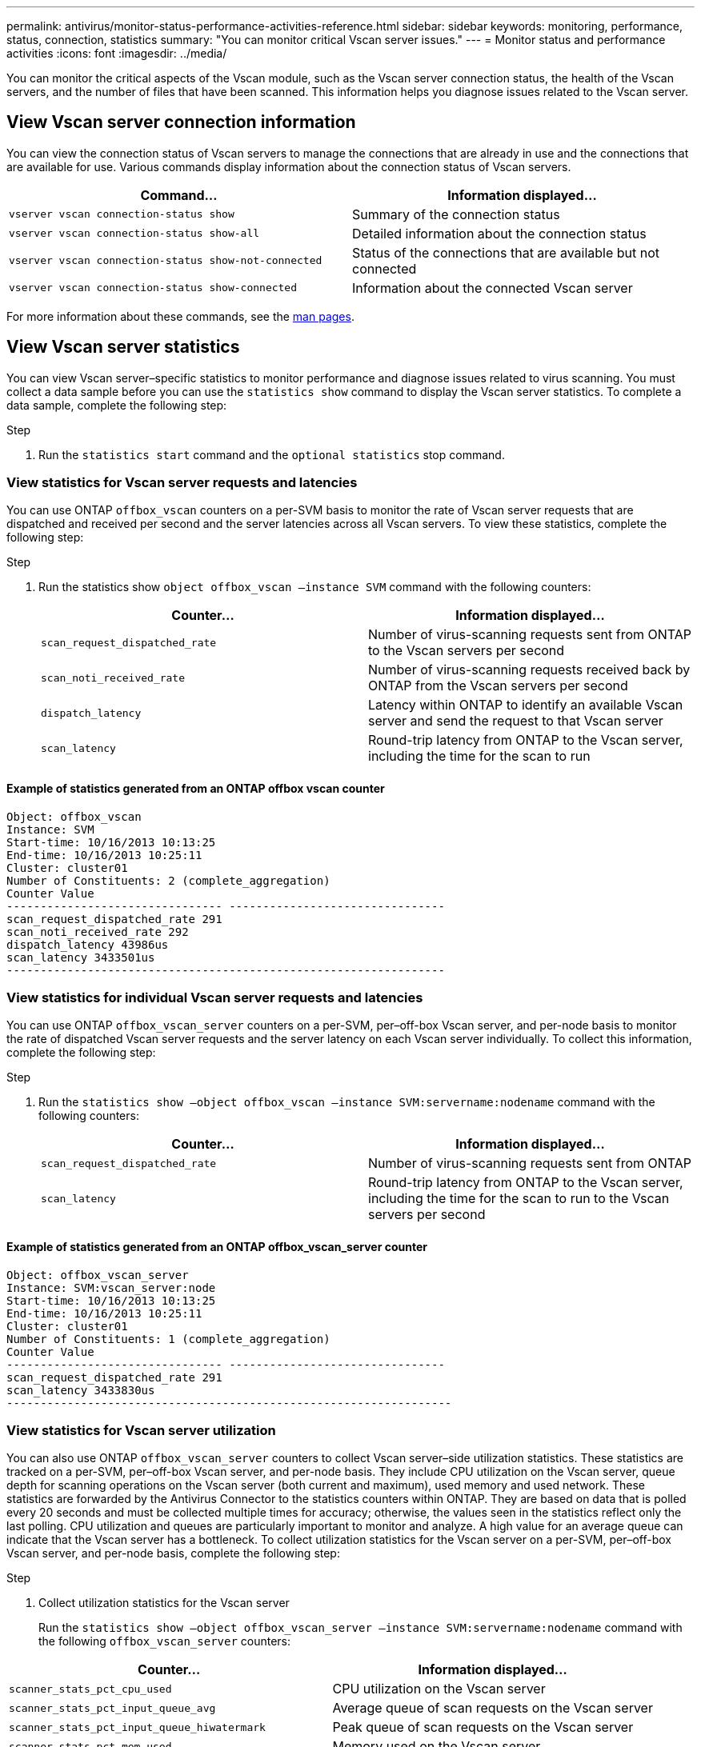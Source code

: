 ---
permalink: antivirus/monitor-status-performance-activities-reference.html
sidebar: sidebar
keywords: monitoring, performance, status, connection, statistics
summary: "You can monitor critical Vscan server issues."
---
= Monitor status and performance activities
:icons: font
:imagesdir: ../media/

[.lead]
You can monitor the critical aspects of the Vscan module, such as the Vscan server connection status, 
the health of the Vscan servers, and the number of files that have been scanned. This information helps 
you diagnose issues related to the Vscan server.

== View Vscan server connection information

You can view the connection status of Vscan servers to manage the connections that are already in use 
and the connections that are available for use. Various commands display information 
about the connection status of Vscan servers.
|===

h| Command... h| Information displayed...
a|
`vserver vscan connection-status show`
a|
Summary of the connection status
a|
`vserver vscan connection-status show-all`
a|
Detailed information about the connection status
a|
`vserver vscan connection-status show-not-connected`
a|
Status of the connections that are available but not connected
a|
`vserver vscan connection-status show-connected`
a|
Information about the connected Vscan server
|===
For more information about these commands, see the link:https://docs.netapp.com/us-en/ontap-cli-9131/index.html[man pages].

== View Vscan server statistics

You can view Vscan server–specific statistics to monitor performance and diagnose issues related to 
virus scanning. You must collect a data sample before you can use the `statistics show` command to 
display the Vscan server statistics.
To complete a data sample, complete the following step:

.Step

. Run the `statistics start` command and the `optional statistics` stop command.

=== View statistics for Vscan server requests and latencies

You can use ONTAP `offbox_vscan` counters on a per-SVM basis to monitor the rate of Vscan 
server requests that are dispatched and received per second and the server latencies across all Vscan 
servers. To view these statistics, complete the following step:

.Step

. Run the statistics show `object offbox_vscan –instance SVM` command with the 
following counters:
+

|===

h| Counter... h| Information displayed...
a|
`scan_request_dispatched_rate` 
a|
Number of virus-scanning requests sent from ONTAP to the Vscan servers per second
a|
`scan_noti_received_rate`
a|
Number of virus-scanning requests received back by ONTAP from the Vscan servers per second
a|
`dispatch_latency`
a|
Latency within ONTAP to identify an available Vscan server and send the request to that Vscan server
a|
`scan_latency`
a|
Round-trip latency from ONTAP to the Vscan server, including the time for the scan to run
|===

==== Example of statistics generated from an ONTAP offbox vscan counter 
----
Object: offbox_vscan
Instance: SVM
Start-time: 10/16/2013 10:13:25
End-time: 10/16/2013 10:25:11
Cluster: cluster01
Number of Constituents: 2 (complete_aggregation)
Counter Value
-------------------------------- --------------------------------
scan_request_dispatched_rate 291
scan_noti_received_rate 292
dispatch_latency 43986us
scan_latency 3433501us
-----------------------------------------------------------------
----

=== View statistics for individual Vscan server requests and latencies

You can use ONTAP `offbox_vscan_server` counters on a per-SVM, per–off-box Vscan server, 
and per-node basis to monitor the rate of dispatched Vscan server requests and the server latency on 
each Vscan server individually. To collect this information, complete the following step:

.Step

. Run the `statistics show –object offbox_vscan –instance 
SVM:servername:nodename` command with the following counters:
+

|===

h| Counter... h| Information displayed...
a|
`scan_request_dispatched_rate`
a|
Number of virus-scanning requests sent from ONTAP 
a|
`scan_latency`
a|
Round-trip latency from ONTAP to the Vscan server, including the time for the scan to run
to the Vscan servers per second
|===

==== Example of statistics generated from an ONTAP offbox_vscan_server counter
----
Object: offbox_vscan_server
Instance: SVM:vscan_server:node
Start-time: 10/16/2013 10:13:25
End-time: 10/16/2013 10:25:11
Cluster: cluster01
Number of Constituents: 1 (complete_aggregation)
Counter Value
-------------------------------- --------------------------------
scan_request_dispatched_rate 291
scan_latency 3433830us
------------------------------------------------------------------
----

=== View statistics for Vscan server utilization

You can also use ONTAP `offbox_vscan_server` counters to collect Vscan server–side utilization 
statistics. These statistics are tracked on a per-SVM, per–off-box Vscan server, and per-node basis. They 
include CPU utilization on the Vscan server, queue depth for scanning operations on the Vscan server 
(both current and maximum), used memory and used network.
These statistics are forwarded by the Antivirus Connector to the statistics counters within ONTAP. They 
are based on data that is polled every 20 seconds and must be collected multiple times for accuracy; 
otherwise, the values seen in the statistics reflect only the last polling. CPU utilization and queues are 
particularly important to monitor and analyze. A high value for an average queue can indicate that the 
Vscan server has a bottleneck.
To collect utilization statistics for the Vscan server on a per-SVM, per–off-box Vscan server, and per-node 
basis, complete the following step:

.Step

. Collect utilization statistics for the Vscan server 
+
Run the `statistics show –object offbox_vscan_server –instance 
SVM:servername:nodename` command with the following `offbox_vscan_server` counters:
|===

h| Counter... h| Information displayed...
a|
`scanner_stats_pct_cpu_used`
a|
CPU utilization on the Vscan server
a|
`scanner_stats_pct_input_queue_avg`
a|
Average queue of scan requests on the Vscan server
a|
`scanner_stats_pct_input_queue_hiwatermark`
a|
Peak queue of scan requests on the Vscan server
a|
`scanner_stats_pct_mem_used`
a|
Memory used on the Vscan server
a|
`scanner_stats_pct_network_used`
a|
Network used on the Vscan server
|===

==== Example of utilization statistics for the Vscan server
----
Object: offbox_vscan_server
Instance: SVM:vscan_server:node
Start-time: 10/16/2013 10:13:25
End-time: 10/16/2013 10:25:11
Cluster: cluster01
Number of Constituents: 1 (complete_aggregation)
Counter Value
-------------------------------- --------------------------------
scanner_stats_pct_cpu_used 51
scanner_stats_pct_dropped_requests 0
scanner_stats_pct_input_queue_avg 91
scanner_stats_pct_input_queue_hiwatermark 100
scanner_stats_pct_mem_used 95
scanner_stats_pct_network_used 4
-----------------------------------------------------------------
----
// 2023 sep 28, ONTAPDOC-1052
